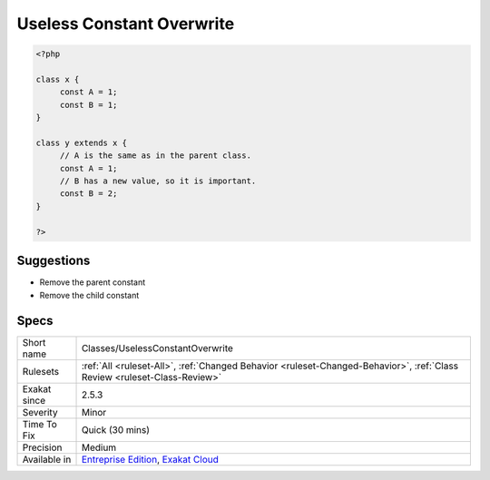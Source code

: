.. _classes-uselessconstantoverwrite:

.. _useless-constant-overwrite:

Useless Constant Overwrite
++++++++++++++++++++++++++

.. meta\:\:
	:description:
		Useless Constant Overwrite: A class constant is defined in a parent and child class, with the same value.
	:twitter:card: summary_large_image
	:twitter:site: @exakat
	:twitter:title: Useless Constant Overwrite
	:twitter:description: Useless Constant Overwrite: A class constant is defined in a parent and child class, with the same value
	:twitter:creator: @exakat
	:twitter:image:src: https://www.exakat.io/wp-content/uploads/2020/06/logo-exakat.png
	:og:image: https://www.exakat.io/wp-content/uploads/2020/06/logo-exakat.png
	:og:title: Useless Constant Overwrite
	:og:type: article
	:og:description: A class constant is defined in a parent and child class, with the same value
	:og:url: https://php-tips.readthedocs.io/en/latest/tips/Classes/UselessConstantOverwrite.html
	:og:locale: en
  A class constant is defined in a `parent <https://www.php.net/manual/en/language.oop5.paamayim-nekudotayim.php>`_ and child class, with the same value. One of them is useless and may be removed.

.. code-block:: php
   
   <?php
   
   class x {
   	const A = 1;
   	const B = 1;
   }
   
   class y extends x {
   	// A is the same as in the parent class.
   	const A = 1;
   	// B has a new value, so it is important.
   	const B = 2;
   }
   
   ?>

Suggestions
___________

* Remove the parent constant
* Remove the child constant




Specs
_____

+--------------+--------------------------------------------------------------------------------------------------------------------------+
| Short name   | Classes/UselessConstantOverwrite                                                                                         |
+--------------+--------------------------------------------------------------------------------------------------------------------------+
| Rulesets     | :ref:`All <ruleset-All>`, :ref:`Changed Behavior <ruleset-Changed-Behavior>`, :ref:`Class Review <ruleset-Class-Review>` |
+--------------+--------------------------------------------------------------------------------------------------------------------------+
| Exakat since | 2.5.3                                                                                                                    |
+--------------+--------------------------------------------------------------------------------------------------------------------------+
| Severity     | Minor                                                                                                                    |
+--------------+--------------------------------------------------------------------------------------------------------------------------+
| Time To Fix  | Quick (30 mins)                                                                                                          |
+--------------+--------------------------------------------------------------------------------------------------------------------------+
| Precision    | Medium                                                                                                                   |
+--------------+--------------------------------------------------------------------------------------------------------------------------+
| Available in | `Entreprise Edition <https://www.exakat.io/entreprise-edition>`_, `Exakat Cloud <https://www.exakat.io/exakat-cloud/>`_  |
+--------------+--------------------------------------------------------------------------------------------------------------------------+


